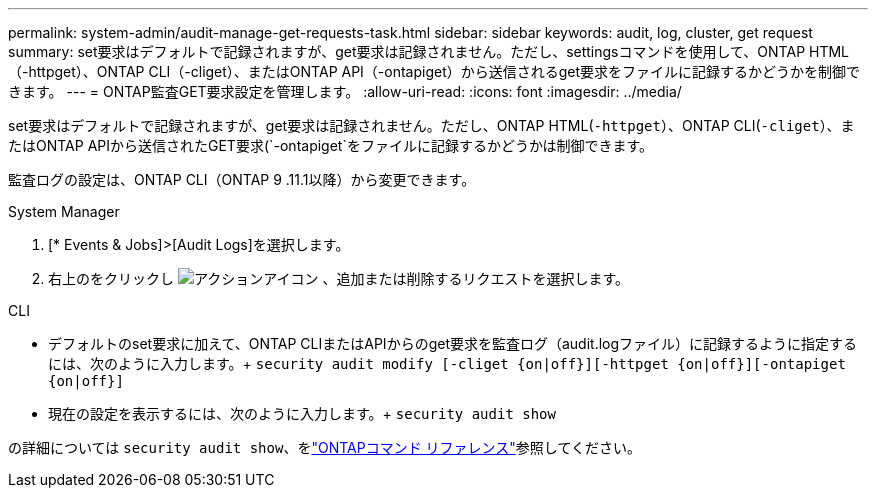 ---
permalink: system-admin/audit-manage-get-requests-task.html 
sidebar: sidebar 
keywords: audit, log, cluster, get request 
summary: set要求はデフォルトで記録されますが、get要求は記録されません。ただし、settingsコマンドを使用して、ONTAP HTML（-httpget）、ONTAP CLI（-cliget）、またはONTAP API（-ontapiget）から送信されるget要求をファイルに記録するかどうかを制御できます。 
---
= ONTAP監査GET要求設定を管理します。
:allow-uri-read: 
:icons: font
:imagesdir: ../media/


[role="lead"]
set要求はデフォルトで記録されますが、get要求は記録されません。ただし、ONTAP HTML(`-httpget`）、ONTAP CLI(`-cliget`）、またはONTAP APIから送信されたGET要求(`-ontapiget`をファイルに記録するかどうかは制御できます。

監査ログの設定は、ONTAP CLI（ONTAP 9 .11.1以降）から変更できます。

[role="tabbed-block"]
====
.System Manager
--
. [* Events & Jobs]>[Audit Logs]を選択します。
. 右上のをクリックし image:icon_gear.gif["アクションアイコン"] 、追加または削除するリクエストを選択します。


--
.CLI
--
* デフォルトのset要求に加えて、ONTAP CLIまたはAPIからのget要求を監査ログ（audit.logファイル）に記録するように指定するには、次のように入力します。+
`security audit modify [-cliget {on|off}][-httpget {on|off}][-ontapiget {on|off}]`
* 現在の設定を表示するには、次のように入力します。+
`security audit show`


の詳細については `security audit show`、をlink:https://docs.netapp.com/us-en/ontap-cli/security-audit-show.html["ONTAPコマンド リファレンス"^]参照してください。

--
====